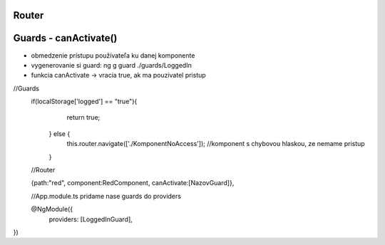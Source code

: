 Router 
=============

Guards - canActivate()
=============
- obmedzenie prístupu používateľa ku danej komponente

- vygenerovanie si guard:  ng g guard  ./guards/LoggedIn

- funkcia canActivate -> vracia true, ak ma pouzivatel pristup

//Guards
 if(localStorage['logged'] == "true"){
      return true;
    } else {
      this.router.navigate(['./KomponentNoAccess']); //komponent s chybovou hlaskou, ze nemame pristup
    }
    
 //Router
 
 {path:"red", component:RedComponent, canActivate:[NazovGuard]},
 
 //App.module.ts
 pridame nase guards do providers
 
 @NgModule({
     providers: [LoggedInGuard],
})
 
 


